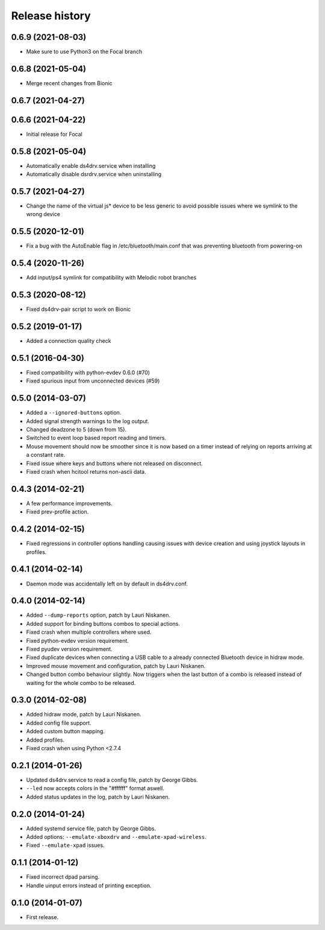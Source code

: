
Release history
---------------

0.6.9 (2021-08-03)
^^^^^^^^^^^^^^^^^^

- Make sure to use Python3 on the Focal branch

0.6.8 (2021-05-04)
^^^^^^^^^^^^^^^^^^

- Merge recent changes from Bionic

0.6.7 (2021-04-27)
^^^^^^^^^^^^^^^^^^

0.6.6 (2021-04-22)
^^^^^^^^^^^^^^^^^^

- Initial release for Focal

0.5.8 (2021-05-04)
^^^^^^^^^^^^^^^^^^

- Automatically enable ds4drv.service when installing
- Automatically disable dsrdrv.service when uninstalling

0.5.7 (2021-04-27)
^^^^^^^^^^^^^^^^^^

- Change the name of the virtual js* device to be less generic to avoid possible issues where we symlink to the wrong device

0.5.5 (2020-12-01)
^^^^^^^^^^^^^^^^^^

- Fix a bug with the AutoEnable flag in /etc/bluetooth/main.conf that was preventing bluetooth from powering-on

0.5.4 (2020-11-26)
^^^^^^^^^^^^^^^^^^

- Add input/ps4 symlink for compatibility with Melodic robot branches


0.5.3 (2020-08-12)
^^^^^^^^^^^^^^^^^^

- Fixed ds4drv-pair script to work on Bionic


0.5.2 (2019-01-17)
^^^^^^^^^^^^^^^^^^

- Added a connection quality check


0.5.1 (2016-04-30)
^^^^^^^^^^^^^^^^^^

- Fixed compatibility with python-evdev 0.6.0 (#70)
- Fixed spurious input from unconnected devices (#59)


0.5.0 (2014-03-07)
^^^^^^^^^^^^^^^^^^

- Added a ``--ignored-buttons`` option.
- Added signal strength warnings to the log output.
- Changed deadzone to 5 (down from 15).
- Switched to event loop based report reading and timers.
- Mouse movement should now be smoother since it is now based on a timer
  instead of relying on reports arriving at a constant rate.
- Fixed issue where keys and buttons where not released on disconnect.
- Fixed crash when hcitool returns non-ascii data.


0.4.3 (2014-02-21)
^^^^^^^^^^^^^^^^^^

- A few performance improvements.
- Fixed prev-profile action.


0.4.2 (2014-02-15)
^^^^^^^^^^^^^^^^^^

- Fixed regressions in controller options handling causing issues
  with device creation and using joystick layouts in profiles.


0.4.1 (2014-02-14)
^^^^^^^^^^^^^^^^^^

- Daemon mode was accidentally left on by default in ds4drv.conf.


0.4.0 (2014-02-14)
^^^^^^^^^^^^^^^^^^

- Added ``--dump-reports`` option, patch by Lauri Niskanen.
- Added support for binding buttons combos to special actions.
- Fixed crash when multiple controllers where used.
- Fixed python-evdev version requirement.
- Fixed pyudev version requirement.
- Fixed duplicate devices when connecting a USB cable to a already
  connected Bluetooth device in hidraw mode.
- Improved mouse movement and configuration, patch by Lauri Niskanen.
- Changed button combo behaviour slightly. Now triggers when the
  last button of a combo is released instead of waiting for the
  whole combo to be released.


0.3.0 (2014-02-08)
^^^^^^^^^^^^^^^^^^

- Added hidraw mode, patch by Lauri Niskanen.
- Added config file support.
- Added custom button mapping.
- Added profiles.

- Fixed crash when using Python <2.7.4


0.2.1 (2014-01-26)
^^^^^^^^^^^^^^^^^^

- Updated ds4drv.service to read a config file, patch by George Gibbs.
- ``--led`` now accepts colors in the "#ffffff" format aswell.
- Added status updates in the log, patch by Lauri Niskanen.


0.2.0 (2014-01-24)
^^^^^^^^^^^^^^^^^^

- Added systemd service file, patch by George Gibbs.
- Added options: ``--emulate-xboxdrv`` and ``--emulate-xpad-wireless``.
- Fixed ``--emulate-xpad`` issues.


0.1.1 (2014-01-12)
^^^^^^^^^^^^^^^^^^

- Fixed incorrect dpad parsing.
- Handle uinput errors instead of printing exception.


0.1.0 (2014-01-07)
^^^^^^^^^^^^^^^^^^

- First release.
